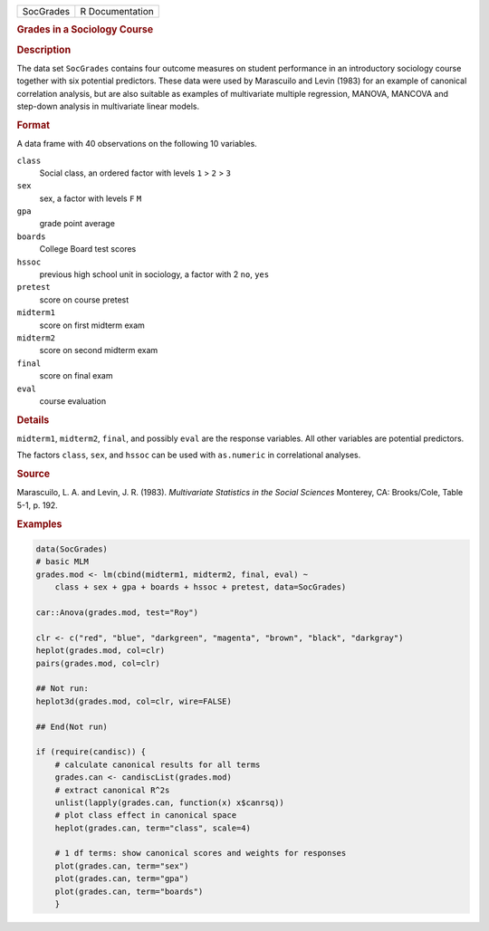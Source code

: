 .. container::

   .. container::

      ========= ===============
      SocGrades R Documentation
      ========= ===============

      .. rubric:: Grades in a Sociology Course
         :name: grades-in-a-sociology-course

      .. rubric:: Description
         :name: description

      The data set ``SocGrades`` contains four outcome measures on
      student performance in an introductory sociology course together
      with six potential predictors. These data were used by Marascuilo
      and Levin (1983) for an example of canonical correlation analysis,
      but are also suitable as examples of multivariate multiple
      regression, MANOVA, MANCOVA and step-down analysis in multivariate
      linear models.

      .. rubric:: Format
         :name: format

      A data frame with 40 observations on the following 10 variables.

      ``class``
         Social class, an ordered factor with levels ``1`` > ``2`` >
         ``3``

      ``sex``
         sex, a factor with levels ``F`` ``M``

      ``gpa``
         grade point average

      ``boards``
         College Board test scores

      ``hssoc``
         previous high school unit in sociology, a factor with 2 ``no``,
         ``yes``

      ``pretest``
         score on course pretest

      ``midterm1``
         score on first midterm exam

      ``midterm2``
         score on second midterm exam

      ``final``
         score on final exam

      ``eval``
         course evaluation

      .. rubric:: Details
         :name: details

      ``midterm1``, ``midterm2``, ``final``, and possibly ``eval`` are
      the response variables. All other variables are potential
      predictors.

      The factors ``class``, ``sex``, and ``hssoc`` can be used with
      ``as.numeric`` in correlational analyses.

      .. rubric:: Source
         :name: source

      Marascuilo, L. A. and Levin, J. R. (1983). *Multivariate
      Statistics in the Social Sciences* Monterey, CA: Brooks/Cole,
      Table 5-1, p. 192.

      .. rubric:: Examples
         :name: examples

      .. code:: R

         data(SocGrades)
         # basic MLM
         grades.mod <- lm(cbind(midterm1, midterm2, final, eval) ~ 
             class + sex + gpa + boards + hssoc + pretest, data=SocGrades)
             
         car::Anova(grades.mod, test="Roy")

         clr <- c("red", "blue", "darkgreen", "magenta", "brown", "black", "darkgray")
         heplot(grades.mod, col=clr)
         pairs(grades.mod, col=clr)

         ## Not run: 
         heplot3d(grades.mod, col=clr, wire=FALSE)

         ## End(Not run)

         if (require(candisc)) {
             # calculate canonical results for all terms
             grades.can <- candiscList(grades.mod)
             # extract canonical R^2s
             unlist(lapply(grades.can, function(x) x$canrsq))
             # plot class effect in canonical space
             heplot(grades.can, term="class", scale=4)   

             # 1 df terms: show canonical scores and weights for responses
             plot(grades.can, term="sex")
             plot(grades.can, term="gpa")
             plot(grades.can, term="boards")
             }
